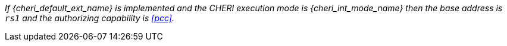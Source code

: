 _If {cheri_default_ext_name} is implemented and the CHERI execution mode is {cheri_int_mode_name} then the base address is `rs1` and the authorizing capability is <<pcc>>._

